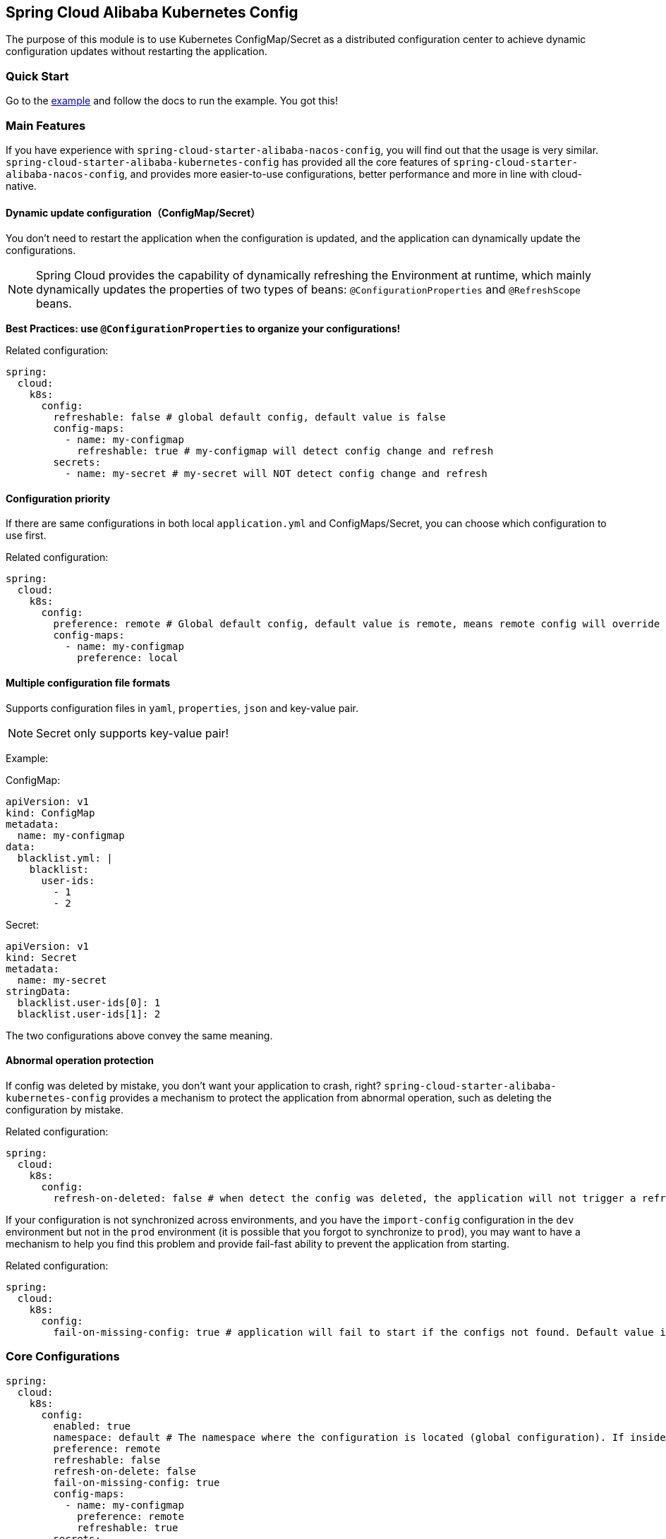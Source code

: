 == Spring Cloud Alibaba Kubernetes Config

The purpose of this module is to use Kubernetes ConfigMap/Secret as a distributed configuration center to achieve dynamic configuration updates without restarting the application.

=== Quick Start

Go to the link:../../../../spring-cloud-alibaba-examples/kubernetes-config-example/README.md[example] and follow the docs to run the example.
You got this!

=== Main Features

If you have experience with `spring-cloud-starter-alibaba-nacos-config`, you will find out that the usage is very similar. `spring-cloud-starter-alibaba-kubernetes-config` has provided all the core features of `spring-cloud-starter-alibaba-nacos-config`, and provides more easier-to-use configurations, better performance and more in line with cloud-native.

==== Dynamic update configuration（ConfigMap/Secret）

You don't need to restart the application when the configuration is updated, and the application can dynamically update the configurations.

NOTE: Spring Cloud provides the capability of dynamically refreshing the Environment at runtime, which mainly dynamically updates the properties of two types of beans: `@ConfigurationProperties` and `@RefreshScope` beans.

*Best Practices: use `@ConfigurationProperties` to organize your configurations!*

Related configuration:

[source,yaml]
----
spring:
  cloud:
    k8s:
      config:
        refreshable: false # global default config, default value is false
        config-maps:
          - name: my-configmap
            refreshable: true # my-configmap will detect config change and refresh
        secrets:
          - name: my-secret # my-secret will NOT detect config change and refresh
----

==== Configuration priority

If there are same configurations in both local `application.yml` and ConfigMaps/Secret, you can choose which configuration to use first.

Related configuration:

[source,yaml]
----
spring:
  cloud:
    k8s:
      config:
        preference: remote # Global default config, default value is remote, means remote config will override local config
        config-maps:
          - name: my-configmap
            preference: local
----

==== Multiple configuration file formats

Supports configuration files in `yaml`, `properties`, `json` and key-value pair.

NOTE: Secret only supports key-value pair!

Example:

ConfigMap:

[source,yaml]
----
apiVersion: v1
kind: ConfigMap
metadata:
  name: my-configmap
data:
  blacklist.yml: |
    blacklist:
      user-ids:
        - 1
        - 2
----

Secret:

[source,yaml]
----
apiVersion: v1
kind: Secret
metadata:
  name: my-secret
stringData:
  blacklist.user-ids[0]: 1
  blacklist.user-ids[1]: 2
----

The two configurations above convey the same meaning.

==== Abnormal operation protection

If config was deleted by mistake, you don't want your application to crash, right? `spring-cloud-starter-alibaba-kubernetes-config` provides a mechanism to protect the application from abnormal operation, such as deleting the configuration by mistake.

Related configuration:

[source,yaml]
----
spring:
  cloud:
    k8s:
      config:
        refresh-on-deleted: false # when detect the config was deleted, the application will not trigger a refresh. Default value is false.
----

If your configuration is not synchronized across environments, and you have the `import-config` configuration in the `dev` environment but not in the `prod` environment (it is possible that you forgot to synchronize to `prod`), you may want to have a mechanism to help you find this problem and provide fail-fast ability to prevent the application from starting.

Related configuration:

[source,yaml]
----
spring:
  cloud:
    k8s:
      config:
        fail-on-missing-config: true # application will fail to start if the configs not found. Default value is true.
----

=== Core Configurations

[source,yaml]
----
spring:
  cloud:
    k8s:
      config:
        enabled: true
        namespace: default # The namespace where the configuration is located (global configuration). If inside the Kubernetes cluster, it defaults to the namespace where the current pod is located; if outside the Kubernetes cluster, it defaults to the namespace of the current context.
        preference: remote
        refreshable: false
        refresh-on-delete: false
        fail-on-missing-config: true
        config-maps:
          - name: my-configmap
            preference: remote
            refreshable: true
        secrets:
          - name: my-secret
            namespace: secret-namespace
----
